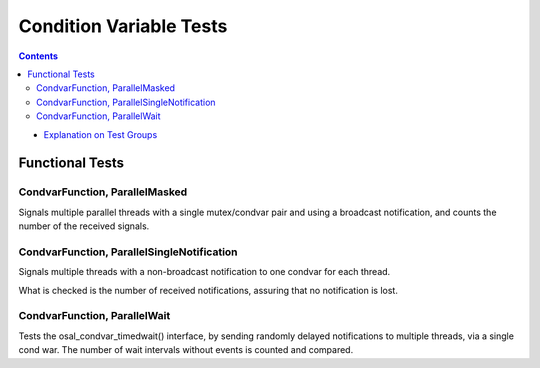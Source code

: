 ========================
Condition Variable Tests
========================

.. contents::
   :depth: 4

* `Explanation on Test Groups <./Overview.rst>`_

Functional Tests
================

CondvarFunction, ParallelMasked
-------------------------------

Signals multiple parallel threads with a single mutex/condvar pair and
using a broadcast notification, and counts the number of the received
signals.

CondvarFunction, ParallelSingleNotification
-------------------------------------------

Signals multiple threads with a non-broadcast
notification to one condvar for each thread.

What is checked is the number of received notifications, assuring that
no notification is lost.

CondvarFunction, ParallelWait
-----------------------------

Tests the osal_condvar_timedwait() interface, by sending
randomly delayed notifications to multiple threads,
via a single cond war. The number of wait intervals
without events is counted and compared.

